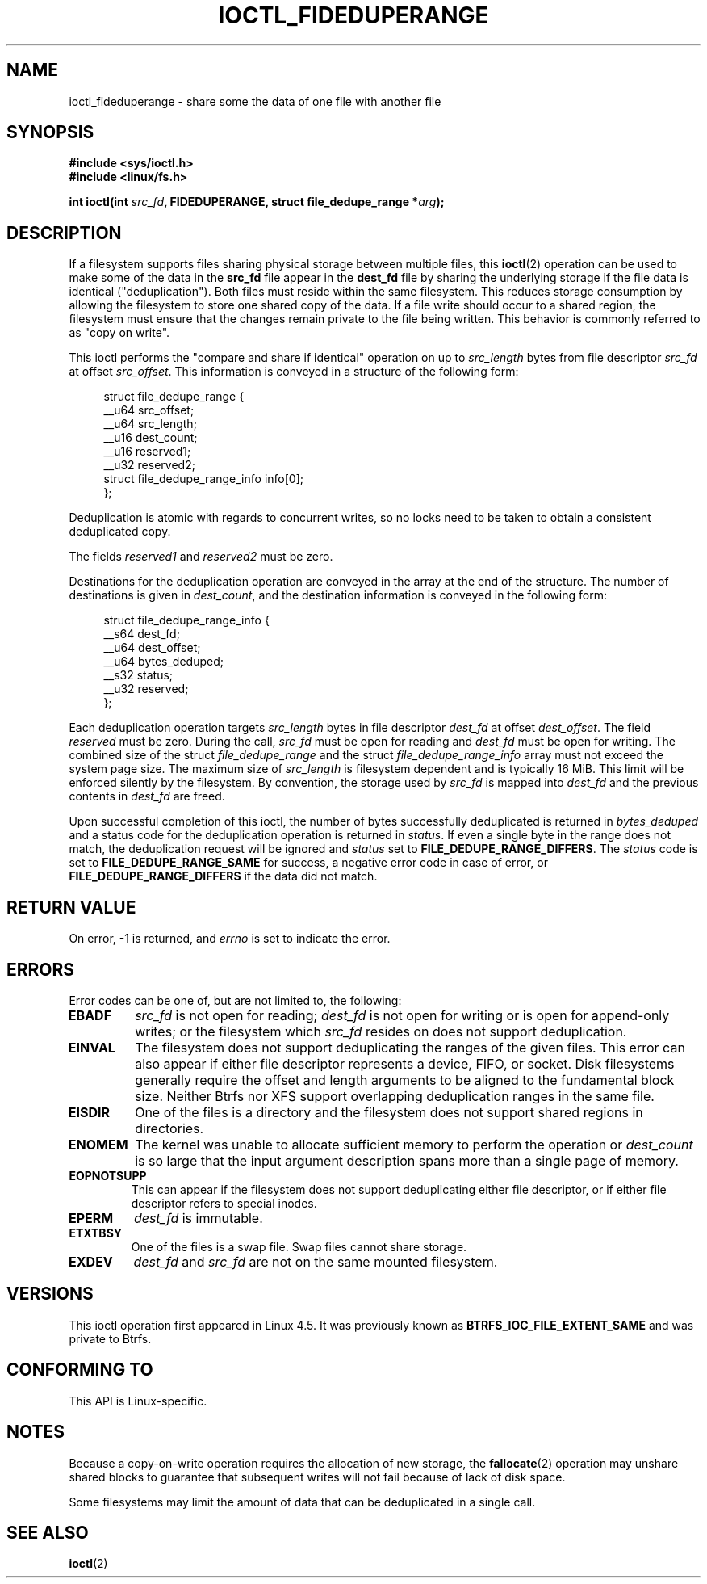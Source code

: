 .\" Copyright (c) 2016, Oracle.  All rights reserved.
.\"
.\" %%%LICENSE_START(GPLv2+_DOC_FULL)
.\" This is free documentation; you can redistribute it and/or
.\" modify it under the terms of the GNU General Public License as
.\" published by the Free Software Foundation; either version 2 of
.\" the License, or (at your option) any later version.
.\"
.\" The GNU General Public License's references to "object code"
.\" and "executables" are to be interpreted as the output of any
.\" document formatting or typesetting system, including
.\" intermediate and printed output.
.\"
.\" This manual is distributed in the hope that it will be useful,
.\" but WITHOUT ANY WARRANTY; without even the implied warranty of
.\" MERCHANTABILITY or FITNESS FOR A PARTICULAR PURPOSE.  See the
.\" GNU General Public License for more details.
.\"
.\" You should have received a copy of the GNU General Public
.\" License along with this manual; if not, see
.\" <http://www.gnu.org/licenses/>.
.\" %%%LICENSE_END
.TH IOCTL_FIDEDUPERANGE 2 2019-10-10 "Linux" "Linux Programmer's Manual"
.SH NAME
ioctl_fideduperange \- share some the data of one file with another file
.SH SYNOPSIS
.B #include <sys/ioctl.h>
.br
.B #include <linux/fs.h>
.PP
.BI "int ioctl(int " src_fd ", FIDEDUPERANGE, struct file_dedupe_range *" arg );
.SH DESCRIPTION
If a filesystem supports files sharing physical storage between multiple
files, this
.BR ioctl (2)
operation can be used to make some of the data in the
.B src_fd
file appear in the
.B dest_fd
file by sharing the underlying storage if the file data is identical
("deduplication").
Both files must reside within the same filesystem.
This reduces storage consumption by allowing the filesystem
to store one shared copy of the data.
If a file write should occur to a shared
region, the filesystem must ensure that the changes remain private to the file
being written.
This behavior is commonly referred to as "copy on write".
.PP
This ioctl performs the "compare and share if identical" operation on up to
.IR src_length
bytes from file descriptor
.IR src_fd
at offset
.IR src_offset .
This information is conveyed in a structure of the following form:
.PP
.in +4n
.EX
struct file_dedupe_range {
    __u64 src_offset;
    __u64 src_length;
    __u16 dest_count;
    __u16 reserved1;
    __u32 reserved2;
    struct file_dedupe_range_info info[0];
};
.EE
.in
.PP
Deduplication is atomic with regards to concurrent writes, so no locks need to
be taken to obtain a consistent deduplicated copy.
.PP
The fields
.IR reserved1 " and " reserved2
must be zero.
.PP
Destinations for the deduplication operation are conveyed in the array at the
end of the structure.
The number of destinations is given in
.IR dest_count ,
and the destination information is conveyed in the following form:
.PP
.in +4n
.EX
struct file_dedupe_range_info {
    __s64 dest_fd;
    __u64 dest_offset;
    __u64 bytes_deduped;
    __s32 status;
    __u32 reserved;
};
.EE
.in
.PP
Each deduplication operation targets
.IR src_length
bytes in file descriptor
.IR dest_fd
at offset
.IR dest_offset .
The field
.IR reserved
must be zero.
During the call,
.IR src_fd
must be open for reading and
.IR dest_fd
must be open for writing.
The combined size of the struct
.IR file_dedupe_range
and the struct
.IR file_dedupe_range_info
array must not exceed the system page size.
The maximum size of
.IR src_length
is filesystem dependent and is typically 16\ MiB.
This limit will be enforced silently by the filesystem.
By convention, the storage used by
.IR src_fd
is mapped into
.IR dest_fd
and the previous contents in
.IR dest_fd
are freed.
.PP
Upon successful completion of this ioctl, the number of bytes successfully
deduplicated is returned in
.IR bytes_deduped
and a status code for the deduplication operation is returned in
.IR status .
If even a single byte in the range does not match, the deduplication
request will be ignored and
.IR status
set to
.BR FILE_DEDUPE_RANGE_DIFFERS .
The
.IR status
code is set to
.B FILE_DEDUPE_RANGE_SAME
for success, a negative error code in case of error, or
.B FILE_DEDUPE_RANGE_DIFFERS
if the data did not match.
.SH RETURN VALUE
On error, \-1 is returned, and
.I errno
is set to indicate the error.
.SH ERRORS
Error codes can be one of, but are not limited to, the following:
.TP
.B EBADF
.IR src_fd
is not open for reading;
.IR dest_fd
is not open for writing or is open for append-only writes; or the filesystem
which
.IR src_fd
resides on does not support deduplication.
.TP
.B EINVAL
The filesystem does not support deduplicating the ranges of the given files.
This error can also appear if either file descriptor represents
a device, FIFO, or socket.
Disk filesystems generally require the offset and length arguments
to be aligned to the fundamental block size.
Neither Btrfs nor XFS support
overlapping deduplication ranges in the same file.
.TP
.B EISDIR
One of the files is a directory and the filesystem does not support shared
regions in directories.
.TP
.B ENOMEM
The kernel was unable to allocate sufficient memory to perform the
operation or
.IR dest_count
is so large that the input argument description spans more than a single
page of memory.
.TP
.B EOPNOTSUPP
This can appear if the filesystem does not support deduplicating either file
descriptor, or if either file descriptor refers to special inodes.
.TP
.B EPERM
.IR dest_fd
is immutable.
.TP
.B ETXTBSY
One of the files is a swap file.
Swap files cannot share storage.
.TP
.B EXDEV
.IR dest_fd " and " src_fd
are not on the same mounted filesystem.
.SH VERSIONS
This ioctl operation first appeared in Linux 4.5.
It was previously known as
.B BTRFS_IOC_FILE_EXTENT_SAME
and was private to Btrfs.
.SH CONFORMING TO
This API is Linux-specific.
.SH NOTES
Because a copy-on-write operation requires the allocation of new storage, the
.BR fallocate (2)
operation may unshare shared blocks to guarantee that subsequent writes will
not fail because of lack of disk space.
.PP
Some filesystems may limit the amount of data that can be deduplicated in a
single call.
.SH SEE ALSO
.BR ioctl (2)
